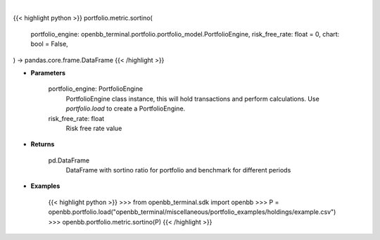 .. role:: python(code)
    :language: python
    :class: highlight

|

.. raw:: html

    <h3>
    > Getting data
    </h3>

{{< highlight python >}}
portfolio.metric.sortino(
    portfolio_engine: openbb_terminal.portfolio.portfolio_model.PortfolioEngine,
    risk_free_rate: float = 0,
    chart: bool = False,
) -> pandas.core.frame.DataFrame
{{< /highlight >}}

.. raw:: html

    <p>
    Method that retrieves sortino ratio for portfolio and benchmark selected
    </p>

* **Parameters**

    portfolio_engine: PortfolioEngine
        PortfolioEngine class instance, this will hold transactions and perform calculations.
        Use `portfolio.load` to create a PortfolioEngine.
    risk_free_rate: float
        Risk free rate value

* **Returns**

    pd.DataFrame
        DataFrame with sortino ratio for portfolio and benchmark for different periods

* **Examples**

    {{< highlight python >}}
    >>> from openbb_terminal.sdk import openbb
    >>> P = openbb.portfolio.load("openbb_terminal/miscellaneous/portfolio_examples/holdings/example.csv")
    >>> openbb.portfolio.metric.sortino(P)
    {{< /highlight >}}
